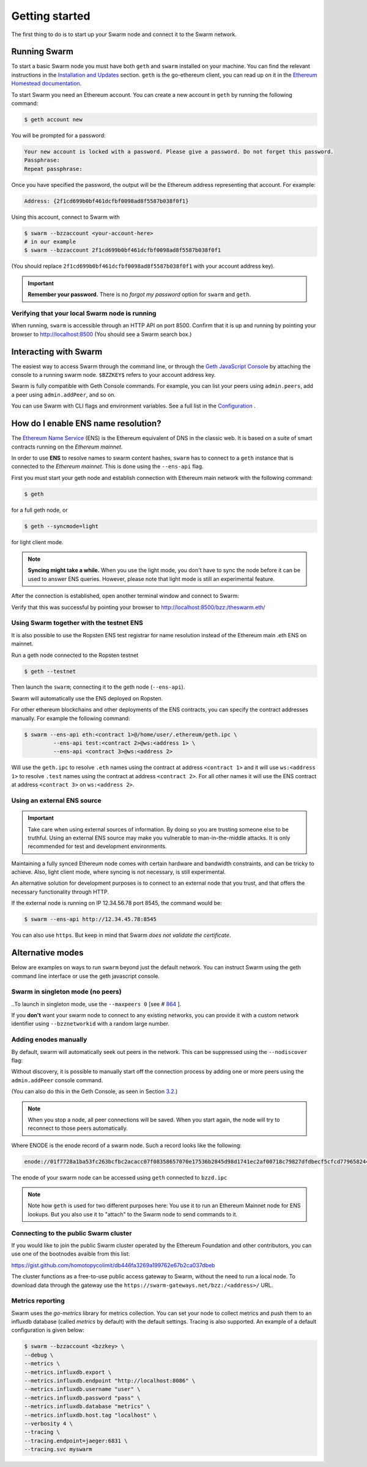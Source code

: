 .. _Getting Started:

******************************
Getting started
******************************

The first thing to do is to start up your Swarm node and connect it to the Swarm network.

Running Swarm
=============

To start a basic Swarm node you must have both ``geth`` and ``swarm`` installed on your machine. You can find the relevant instructions in the `Installation and Updates <./installation.html>`_  section. ``geth`` is the go-ethereum client, you can read up on it in the `Ethereum Homestead documentation <http://ethdocs.org/en/latest/ethereum-clients/go-ethereum/index.html>`_.

To start Swarm you need an Ethereum account. You can create a new account in ``geth`` by running the following command:

.. code-block:: none

  $ geth account new

You will be prompted for a password:

.. code-block:: none

  Your new account is locked with a password. Please give a password. Do not forget this password.
  Passphrase:
  Repeat passphrase:

Once you have specified the password, the output will be the Ethereum address representing that account. For example:

.. code-block:: none

  Address: {2f1cd699b0bf461dcfbf0098ad8f5587b038f0f1}

Using this account, connect to Swarm with

.. code-block:: none

  $ swarm --bzzaccount <your-account-here>
  # in our example
  $ swarm --bzzaccount 2f1cd699b0bf461dcfbf0098ad8f5587b038f0f1

(You should replace ``2f1cd699b0bf461dcfbf0098ad8f5587b038f0f1`` with your account address key).

.. important::

  **Remember your password.** There is no *forgot my password* option for ``swarm`` and ``geth``.  

Verifying that your local Swarm node is running
-----------------------------------------------

When running, ``swarm`` is accessible through an HTTP API on port 8500. Confirm that it is up and running by pointing your browser to http://localhost:8500 (You should see a Swarm search box.)

Interacting with Swarm
======================

.. _3.2:

The easiest way to access Swarm through the command line, or through the `Geth JavaScript Console <http://ethdocs.org/en/latest/account-management.html>`_ by attaching the console to a running swarm node. ``$BZZKEY$`` refers to your account address key.

.. tabs::

    .. group-tab:: Linux

      .. code-block:: none

        $ swarm --bzzaccount $BZZKEY

      And, in a new terminal window:    

      .. code-block:: none

        $ geth attach $HOME/.ethereum/bzzd.ipc

    .. group-tab:: macOS

      .. code-block:: none

        $ swarm --bzzaccount $BZZKEY

      And, in a new terminal window:    

      .. code-block:: none

        $ geth attach $HOME/Library/Ethereum/bzzd.ipc

    .. group-tab:: Windows

      .. code-block:: none

        $ swarm --bzzaccount $BZZKEY

      And, in a new terminal window:    

      .. code-block:: none

        $ geth attach %HOMEPATH%\AppData\Roaming\Ethereum\bzzd.ipc


Swarm is fully compatible with Geth Console commands. For example, you can list your peers using ``admin.peers``, add a peer using ``admin.addPeer``, and so on.

You can use Swarm with CLI flags and environment variables. See a full list in the `Configuration <./configuration.html>`_ .

.. _connect-ens:

How do I enable ENS name resolution?
=====================================

The `Ethereum Name Service <http://ens.readthedocs.io/en/latest/introduction.html>`_ (ENS) is the Ethereum equivalent of DNS in the classic web. It is based on a suite of smart contracts running on the *Ethereum mainnet*. 

In order to use **ENS** to resolve names to swarm content hashes, ``swarm`` has to connect to a ``geth`` instance that is connected to the *Ethereum mainnet*. This is done using the ``--ens-api`` flag.

First you must start your geth node and establish connection with Ethereum main network with the following command:

.. code-block:: none

  $ geth

for a full geth node, or

.. code-block:: none

  $ geth --syncmode=light

for light client mode.

.. note::

  **Syncing might take a while.** When you use the light mode, you don't have to sync the node before it can be used to answer ENS queries. However, please note that light mode is still an experimental feature.

After the connection is established, open another terminal window and connect to Swarm:

.. tabs::

    .. group-tab:: Linux

      .. code-block:: none

        $ swarm --ens-api $HOME/.ethereum/geth.ipc \
        --bzzaccount $BZZKEY

    .. group-tab:: macOS

      .. code-block:: none

        $ swarm --ens-api $HOME/Library/Ethereum/geth.ipc \
        --bzzaccount $BZZKEY

    .. group-tab:: Windows

      .. code-block:: none

        $ swarm --ens-api %HOMEPATH%\AppData\Roaming\Ethereum\geth.ipc \
        --bzzaccount $BZZKEY


Verify that this was successful by pointing your browser to http://localhost:8500/bzz:/theswarm.eth/

Using Swarm together with the testnet ENS
------------------------------------------

It is also possible to use the Ropsten ENS test registrar for name resolution instead of the Ethereum main .eth ENS on mainnet.

Run a geth node connected to the Ropsten testnet

.. code-block:: none

  $ geth --testnet

Then launch the ``swarm``; connecting it to the geth node (``--ens-api``).

.. tabs::

    .. group-tab:: Linux

      .. code-block:: none

        $ swarm --ens-api $HOME/.ethereum/geth/testnet/geth.ipc \
        --bzzaccount $BZZKEY

    .. group-tab:: macOS

      .. code-block:: none

        $ swarm --ens-api $HOME/Library/Ethereum/geth/testnet/geth.ipc \
        --bzzaccount $BZZKEY

    .. group-tab:: Windows

      .. code-block:: none

        $ swarm --ens-api %HOMEPATH%\AppData\Roaming\Ethereum\geth\testnet\geth.ipc \
        --bzzaccount $BZZKEY


Swarm will automatically use the ENS deployed on Ropsten.

For other ethereum blockchains and other deployments of the ENS contracts, you can specify the contract addresses manually. For example the following command:

.. code-block:: none

  $ swarm --ens-api eth:<contract 1>@/home/user/.ethereum/geth.ipc \
           --ens-api test:<contract 2>@ws:<address 1> \
           --ens-api <contract 3>@ws:<address 2>

Will use the ``geth.ipc`` to resolve ``.eth`` names using the contract at address ``<contract 1>`` and it will use ``ws:<address 1>`` to resolve ``.test`` names using the contract at address ``<contract 2>``. For all other names it will use the ENS contract at address ``<contract 3>`` on ``ws:<address 2>``.

Using an external ENS source
----------------------------

.. important::

  Take care when using external sources of information. By doing so you are trusting someone else to be truthful. Using an external ENS source may make you vulnerable to man-in-the-middle attacks. It is only recommended for test and development environments.

Maintaining a fully synced Ethereum node comes with certain hardware and bandwidth constraints, and can be tricky to achieve. Also, light client mode, where syncing is not necessary, is still experimental.

An alternative solution for development purposes is to connect to an external node that you trust, and that offers the necessary functionality through HTTP.

If the external node is running on IP 12.34.56.78 port 8545, the command would be:

.. code-block:: none

  $ swarm --ens-api http://12.34.45.78:8545

You can also use ``https``. But keep in mind that Swarm *does not validate the certificate*.


Alternative modes
=================

Below are examples on ways to run ``swarm`` beyond just the default network. You can instruct Swarm using the geth command line interface or use the geth javascript console.

Swarm in singleton mode (no peers)
------------------------------------

..To launch in singleton mode, use the ``--maxpeers 0``  [see # `864 <https://github.com/ethersphere/go-ethereum/issues/864>`_ ].

If you **don't** want your swarm node to connect to any existing networks, you can provide it with a custom network identifier using ``--bzznetworkid`` with a random large number.


.. tabs::

    .. group-tab:: Linux

      .. code-block:: none

        $ swarm --bzzaccount $BZZKEY \
        --datadir $HOME/.ethereum \
        --ens-api $HOME/.ethereum/geth.ipc \
        --bzznetworkid <random number between 15 and 256>

    .. group-tab:: macOS

      .. code-block:: none

        $ swarm --bzzaccount $BZZKEY \
        --datadir $HOME/Library/Ethereum/ \
        --ens-api $HOME/Library/Ethereum/geth.ipc \
        --bzznetworkid <random number between 15 and 256>

    .. group-tab:: Windows

      .. code-block:: none

        $ swarm --bzzaccount $BZZKEY \
        --datadir %HOMEPATH%\AppData\Roaming\Ethereum \
        --ens-api %HOMEPATH%\AppData\Roaming\Ethereum\geth.ipc \
        --bzznetworkid <random number between 15 and 256>

Adding enodes manually
------------------------

By default, swarm will automatically seek out peers in the network. This can be suppressed using the ``--nodiscover`` flag:

.. tabs::

    .. group-tab:: Linux

      .. code-block:: none

        $ swarm --bzzaccount $BZZKEY \
        --datadir $HOME/.ethereum \
        --ens-api $HOME/.ethereum/geth.ipc \
        --nodiscover

    .. group-tab:: macOS

      .. code-block:: none

        $ swarm --bzzaccount $BZZKEY \
        --datadir $HOME/Library/Ethereum/ \
        --ens-api $HOME/Library/Ethereum/geth.ipc \
        --nodiscover

    .. group-tab:: Windows

      .. code-block:: none

        $ swarm --bzzaccount $BZZKEY \
        --datadir %HOMEPATH%\AppData\Roaming\Ethereum \
        --ens-api %HOMEPATH%\AppData\Roaming\Ethereum\geth.ipc \
        --nodiscover

.. https://github.com/ethersphere/go-ethereum/issues/864

Without discovery, it is possible to manually start off the connection process by adding one or more peers using the ``admin.addPeer`` console command.

.. tabs::

    .. group-tab:: Linux

      .. code-block:: none

        $ geth --exec='admin.addPeer("ENODE")' attach $HOME/.ethereum/bzzd.ipc

    .. group-tab:: macOS

      .. code-block:: none

        $ geth --exec='admin.addPeer("ENODE")' attach $HOME/Library/Ethereum/bzzd.ipc

    .. group-tab:: Windows

      .. code-block:: none

        $ geth --exec='admin.addPeer("ENODE")' attach %HOMEPATH%\AppData\Roaming\Ethereum\geth.ipc

(You can also do this in the Geth Console, as seen in Section 3.2_.)

.. note::

  When you stop a node, all peer connections will be saved. When you start again, the node will try to reconnect to those peers automatically.

Where ENODE is the enode record of a swarm node. Such a record looks like the following:

.. code-block:: none

  enode://01f7728a1ba53fc263bcfbc2acacc07f08358657070e17536b2845d98d1741ec2af00718c79827dfdbecf5cfcd77965824421508cc9095f378eb2b2156eb79fa@1.2.3.4:30399

The enode of your swarm node can be accessed using ``geth`` connected to ``bzzd.ipc``

.. tabs::

    .. group-tab:: Linux

      .. code-block:: none

        $ geth --exec "admin.nodeInfo.enode" attach $HOME/.ethereum/bzzd.ipc

    .. group-tab:: macOS

      .. code-block:: none

        $ geth --exec "admin.nodeInfo.enode" attach $HOME/Library/Ethereum/bzzd.ipc

    .. group-tab:: Windows

      .. code-block:: none

        $ geth --exec "admin.nodeInfo.enode" attach %HOMEPATH%\AppData\Roaming\Ethereum\geth.ipc


.. note::
  Note how ``geth`` is used for two different purposes here: You use it to run an Ethereum Mainnet node for ENS lookups. But you also use it to "attach" to the Swarm node to send commands to it.

Connecting to the public Swarm cluster
--------------------------------------

If you would like to join the public Swarm cluster operated by the Ethereum Foundation and other contributors, you can use one of the bootnodes avaible from this list:

https://gist.github.com/homotopycolimit/db446fa3269a199762e67b2ca037dbeb

The cluster functions as a free-to-use public access gateway to Swarm, without the need to run a local node. To download data through the gateway use the ``https://swarm-gateways.net/bzz:/<address>/`` URL.

Metrics reporting
------------------

Swarm uses the `go-metrics` library for metrics collection. You can set your node to collect metrics and push them to an influxdb database (called `metrics` by default) with the default settings. Tracing is also supported. An example of a default configuration is given below:

.. code-block:: none

  $ swarm --bzzaccount <bzzkey> \
  --debug \
  --metrics \
  --metrics.influxdb.export \
  --metrics.influxdb.endpoint "http://localhost:8086" \
  --metrics.influxdb.username "user" \
  --metrics.influxdb.password "pass" \
  --metrics.influxdb.database "metrics" \
  --metrics.influxdb.host.tag "localhost" \
  --verbosity 4 \
  --tracing \
  --tracing.endpoint=jaeger:6831 \
  --tracing.svc myswarm
  